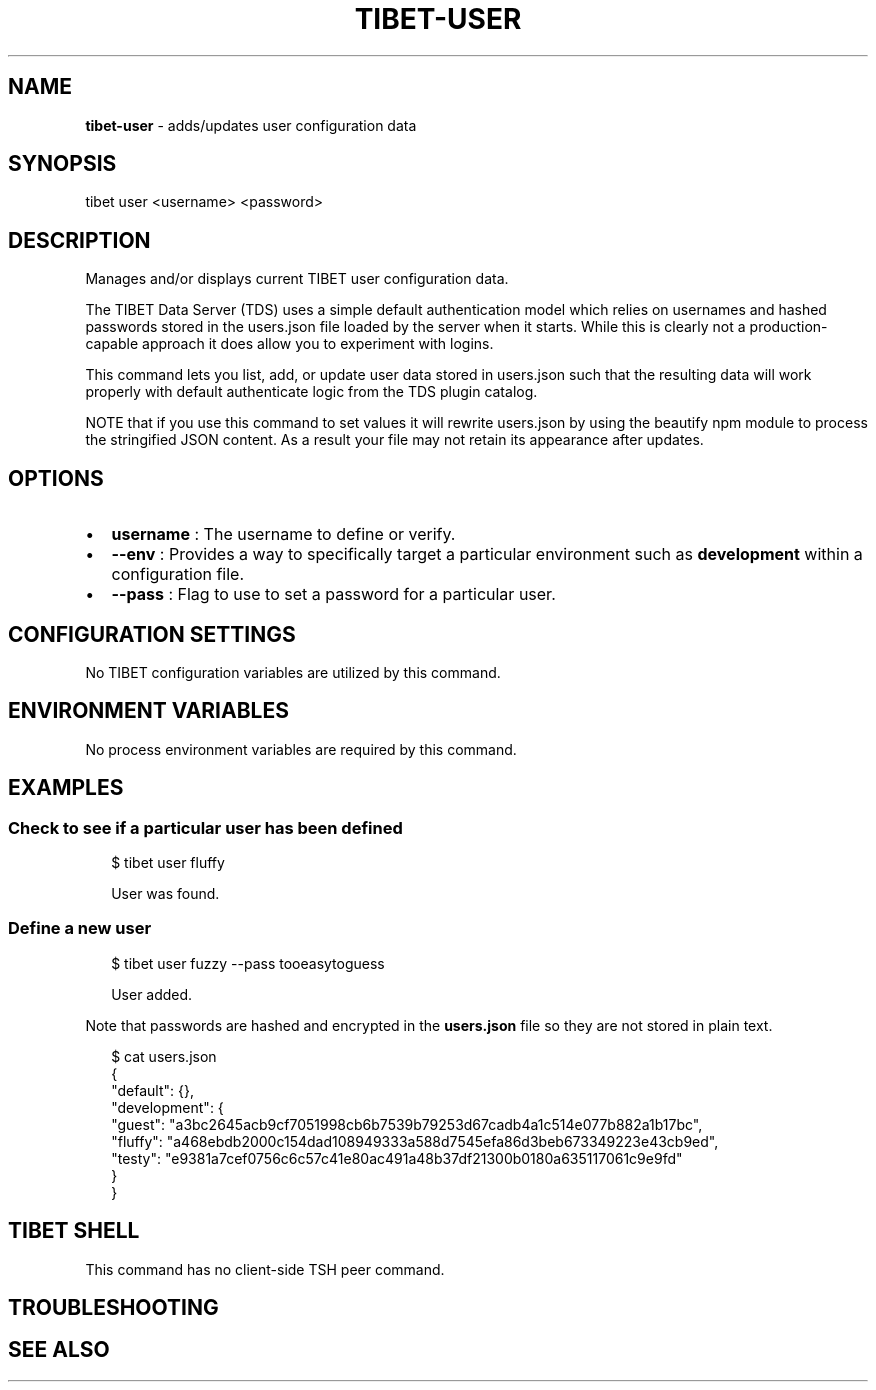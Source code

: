 .TH "TIBET\-USER" "1" "August 2019" "" ""
.SH "NAME"
\fBtibet-user\fR \- adds/updates user configuration data
.SH SYNOPSIS
.P
tibet user <username> <password>
.SH DESCRIPTION
.P
Manages and/or displays current TIBET user configuration data\.
.P
The TIBET Data Server (TDS) uses a simple default authentication model
which relies on usernames and hashed passwords stored in the users\.json
file loaded by the server when it starts\. While this is clearly not a
production\-capable approach it does allow you to experiment with logins\.
.P
This command lets you list, add, or update user data stored in users\.json
such that the resulting data will work properly with default authenticate
logic from the TDS plugin catalog\.
.P
NOTE that if you use this command to set values it will rewrite users\.json
by using the beautify npm module to process the stringified JSON content\.
As a result your file may not retain its appearance after updates\.
.SH OPTIONS
.RS 0
.IP \(bu 2
\fBusername\fP :
The username to define or verify\.
.IP \(bu 2
\fB\-\-env\fP :
Provides a way to specifically target a particular environment such as
\fBdevelopment\fP within a configuration file\.
.IP \(bu 2
\fB\-\-pass\fP :
Flag to use to set a password for a particular user\.

.RE
.SH CONFIGURATION SETTINGS
.P
No TIBET configuration variables are utilized by this command\.
.SH ENVIRONMENT VARIABLES
.P
No process environment variables are required by this command\.
.SH EXAMPLES
.SS Check to see if a particular user has been defined
.P
.RS 2
.nf
$ tibet user fluffy

User was found\.
.fi
.RE
.SS Define a new user
.P
.RS 2
.nf
$ tibet user fuzzy \-\-pass tooeasytoguess

User added\.
.fi
.RE
.P
Note that passwords are hashed and encrypted in the \fBusers\.json\fP file so they
are not stored in plain text\.
.P
.RS 2
.nf
$ cat users\.json
{
    "default": {},
    "development": {
        "guest": "a3bc2645acb9cf7051998cb6b7539b79253d67cadb4a1c514e077b882a1b17bc",
        "fluffy": "a468ebdb2000c154dad108949333a588d7545efa86d3beb673349223e43cb9ed",
        "testy": "e9381a7cef0756c6c57c41e80ac491a48b37df21300b0180a635117061c9e9fd"
    }
}
.fi
.RE
.SH TIBET SHELL
.P
This command has no client\-side TSH peer command\.
.SH TROUBLESHOOTING
.SH SEE ALSO

